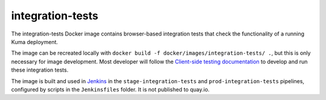 integration-tests
-----------------
The integration-tests Docker image contains browser-based integration tests
that check the functionality of a running Kuma deployment.

The image can be recreated locally with
``docker build -f docker/images/integration-tests/ .``, but this is only
necessary for image development. Most developer will follow the
`Client-side testing documentation`_ to develop and run these integration tests.

.. _`Client-side testing documentation`: https://kuma.readthedocs.io/en/latest/tests-ui.html

The image is built and used in Jenkins__ in the ``stage-integration-tests`` and
``prod-integration-tests`` pipelines, configured by scripts in the
``Jenkinsfiles`` folder.  It is not published to quay.io.

.. __: https://ci.us-west.moz.works/blue/organizations/jenkins/mdn_multibranch_pipeline/activity
